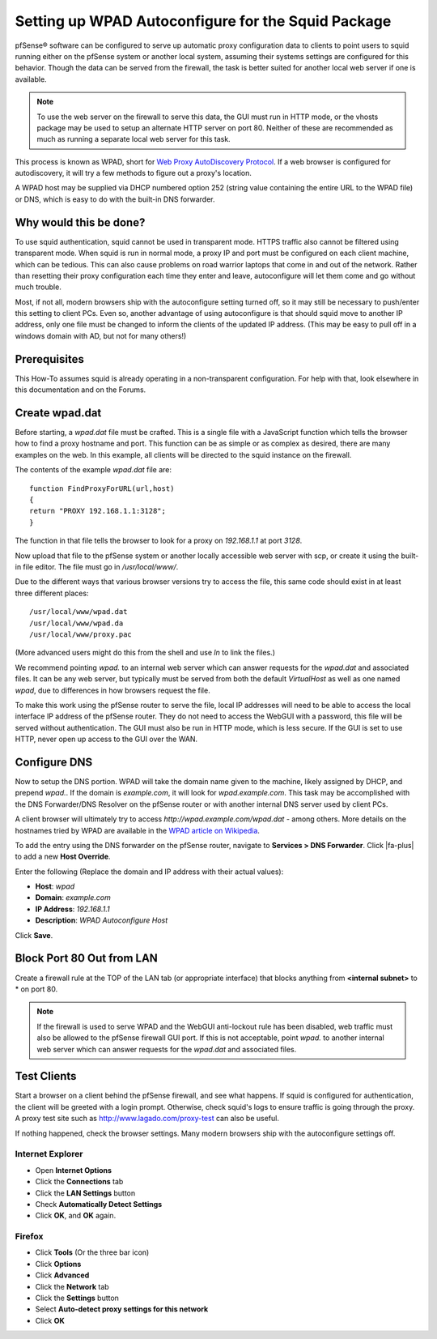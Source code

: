 Setting up WPAD Autoconfigure for the Squid Package
===================================================

pfSense® software can be configured to serve up automatic proxy
configuration data to clients to point users to squid running either
on the pfSense system or another local system, assuming their systems
settings are configured for this behavior. Though the data can be served
from the firewall, the task is better suited for another local web server
if one is available.

.. note:: To use the web server on the firewall to serve this data, the
   GUI must run in HTTP mode, or the vhosts package may be used to
   setup an alternate HTTP server on port 80. Neither of these are
   recommended as much as running a separate local web server for this
   task.

This process is known as WPAD, short for `Web Proxy AutoDiscovery
Protocol <https://en.wikipedia.org/wiki/Web_Proxy_Autodiscovery_Protocol>`__.
If a web browser is configured for autodiscovery, it will try a few
methods to figure out a proxy's location.

A WPAD host may be supplied via DHCP numbered option 252 (string value
containing the entire URL to the WPAD file) or DNS, which is easy to do
with the built-in DNS forwarder.

Why would this be done?
-----------------------

To use squid authentication, squid cannot be used in transparent mode.
HTTPS traffic also cannot be filtered using transparent mode. When squid
is run in normal mode, a proxy IP and port must be configured on each
client machine, which can be tedious. This can also cause problems on
road warrior laptops that come in and out of the network. Rather than
resetting their proxy configuration each time they enter and leave,
autoconfigure will let them come and go without much trouble.

Most, if not all, modern browsers ship with the autoconfigure setting
turned off, so it may still be necessary to push/enter this setting to
client PCs. Even so, another advantage of using autoconfigure is that
should squid move to another IP address, only one file must be changed
to inform the clients of the updated IP address. (This may be easy to
pull off in a windows domain with AD, but not for many others!)

Prerequisites
-------------

This How-To assumes squid is already operating in a non-transparent
configuration. For help with that, look elsewhere in this documentation and on
the Forums.

Create wpad.dat
---------------

Before starting, a *wpad.dat* file must be crafted. This is a single
file with a JavaScript function which tells the browser how to find a
proxy hostname and port. This function can be as simple or as complex as
desired, there are many examples on the web. In this example, all
clients will be directed to the squid instance on the firewall.

The contents of the example *wpad.dat* file are::

  function FindProxyForURL(url,host)
  {
  return "PROXY 192.168.1.1:3128";
  }

The function in that file tells the browser to look for a proxy on
*192.168.1.1* at port *3128*.

Now upload that file to the pfSense system or another locally accessible
web server with scp, or create it using the built-in file editor. The
file must go in */usr/local/www/*.

Due to the different ways that various browser versions try to access
the file, this same code should exist in at least three different
places::

  /usr/local/www/wpad.dat
  /usr/local/www/wpad.da
  /usr/local/www/proxy.pac

(More advanced users might do this from the shell and use *ln* to link
the files.)

We recommend pointing *wpad.* to an internal web server which can answer
requests for the *wpad.dat* and associated files. It can be any web
server, but typically must be served from both the default *VirtualHost*
as well as one named *wpad*, due to differences in how browsers request
the file.

To make this work using the pfSense router to serve the file, local IP
addresses will need to be able to access the local interface IP address
of the pfSense router. They do not need to access the WebGUI with a
password, this file will be served without authentication. The GUI must
also be run in HTTP mode, which is less secure. If the GUI is set to use
HTTP, never open up access to the GUI over the WAN.

Configure DNS
-------------

Now to setup the DNS portion. WPAD will take the domain name given to
the machine, likely assigned by DHCP, and prepend *wpad.*. If the domain
is *example.com*, it will look for *wpad.example.com*. This task may be
accomplished with the DNS Forwarder/DNS Resolver on the pfSense router or
with another internal DNS server used by client PCs.

A client browser will ultimately try to access
*http://wpad.example.com/wpad.dat* - among others. More details on the
hostnames tried by WPAD are available in the `WPAD article on
Wikipedia <https://en.wikipedia.org/wiki/Wpad>`__.

To add the entry using the DNS forwarder on the pfSense router, navigate to
**Services > DNS Forwarder**. Click |fa-plus| to add a new **Host Override**.

Enter the following (Replace the domain and IP address with their actual
values):

-  **Host**: *wpad*
-  **Domain**: *example.com*
-  **IP Address**: *192.168.1.1*
-  **Description**: *WPAD Autoconfigure Host*

Click **Save**.

Block Port 80 Out from LAN
--------------------------

Create a firewall rule at the TOP of the LAN tab (or appropriate
interface) that blocks anything from **<internal subnet>** to * on port 80.

.. note:: If the firewall is used to serve WPAD and the WebGUI anti-lockout
   rule has been disabled, web traffic must also be allowed to the pfSense
   firewall GUI port. If this is not acceptable, point *wpad.* to another
   internal web server which can answer requests for the *wpad.dat* and
   associated files.

Test Clients
------------

Start a browser on a client behind the pfSense firewall, and see what
happens. If squid is configured for authentication, the client will be
greeted with a login prompt. Otherwise, check squid's logs to ensure
traffic is going through the proxy. A proxy test site such as
http://www.lagado.com/proxy-test can also be useful.

If nothing happened, check the browser settings. Many modern browsers
ship with the autoconfigure settings off.

Internet Explorer
^^^^^^^^^^^^^^^^^

-  Open **Internet Options**
-  Click the **Connections** tab
-  Click the **LAN Settings** button
-  Check **Automatically Detect Settings**
-  Click **OK**, and **OK** again.

Firefox
^^^^^^^

-  Click **Tools** (Or the three bar icon)
-  Click **Options**
-  Click **Advanced**
-  Click the **Network** tab
-  Click the **Settings** button
-  Select **Auto-detect proxy settings for this network**
-  Click **OK**

